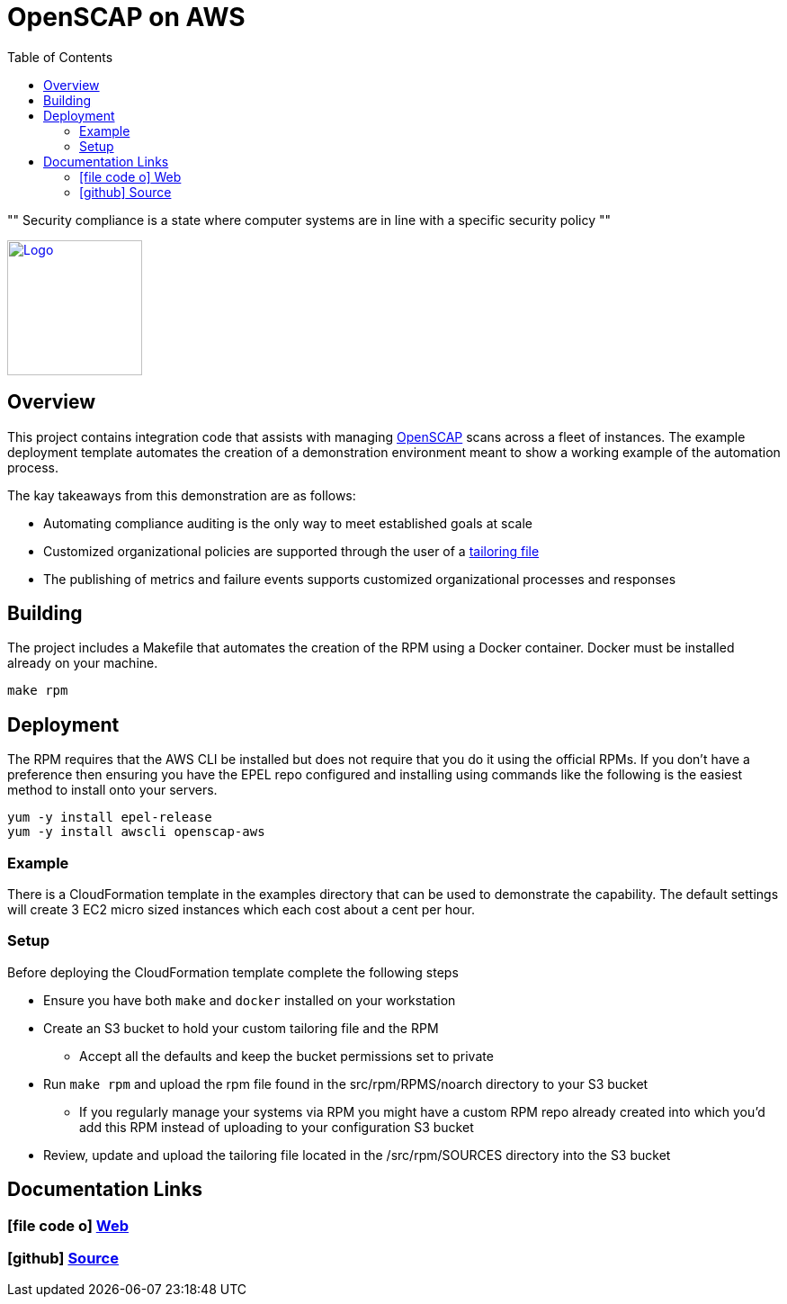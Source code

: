 :imagesdir: images
:stylesheet: stylesheets/style.css
:source-highlighter: coderay
:icons: font
:toc: left

= OpenSCAP on AWS

[, OpenSCAP project]
""
Security compliance is a state where computer systems are in line with a specific security policy
""

ifdef::backend-pdf[]
:title-logo-image: image:logo.png[500, 500, align="center"]
endif::backend-pdf[]

ifdef::backend-html5[]
image:logo.png[Logo, 150, 150, float="left", link="https://www.icf.com?utm_source=architecture&utm_medium=docs"] +
endif::backend-html5[]

== Overview

This project contains integration code that assists with managing https://www.open-scap.org[OpenSCAP^] scans across a
fleet of instances. The example deployment template automates the creation of a demonstration environment meant to show
a working example of the automation process.


The kay takeaways from this demonstration are as follows:

* Automating compliance auditing is the only way to meet established goals at scale
* Customized organizational policies are supported through the user of a https://www.open-scap.org/resources/documentation/customizing-scap-security-guide-for-your-use-case/[tailoring file]
* The publishing of metrics and failure events supports customized organizational processes and responses

== Building

The project includes a Makefile that automates the creation of the RPM using a Docker container. Docker
must be installed already on your machine.

    make rpm

== Deployment

The RPM requires that the AWS CLI be installed but does not require that you do it using the official RPMs. If you
don't have a preference then ensuring you have the EPEL repo configured and installing using commands like the following
is the easiest method to install onto your servers.

    yum -y install epel-release
    yum -y install awscli openscap-aws

=== Example

There is a CloudFormation template in the examples directory that can be used to demonstrate the capability. The default
settings will create 3 EC2 micro sized instances which each cost about a cent per hour.

=== Setup

Before deploying the CloudFormation template complete the following steps

* Ensure you have both `make` and `docker` installed on your workstation
* Create an S3 bucket to hold your custom tailoring file and the RPM
  ** Accept all the defaults and keep the bucket permissions set to private
* Run `make rpm` and upload the rpm file found in the src/rpm/RPMS/noarch directory to your S3 bucket
  ** If you regularly manage your systems via RPM you might have a custom RPM repo already created into which you'd
     add this RPM instead of uploading to your configuration S3 bucket
* Review, update and upload the tailoring file located in the /src/rpm/SOURCES directory into the S3 bucket

== Documentation Links

ifdef::backend-html5[]
=== icon:file-code-o[] https://icfi.github.io/openscap-aws/[Web^]
=== icon:github[] https://github.com/ICFI/openscap-aws[Source^]
endif::backend-html5[]